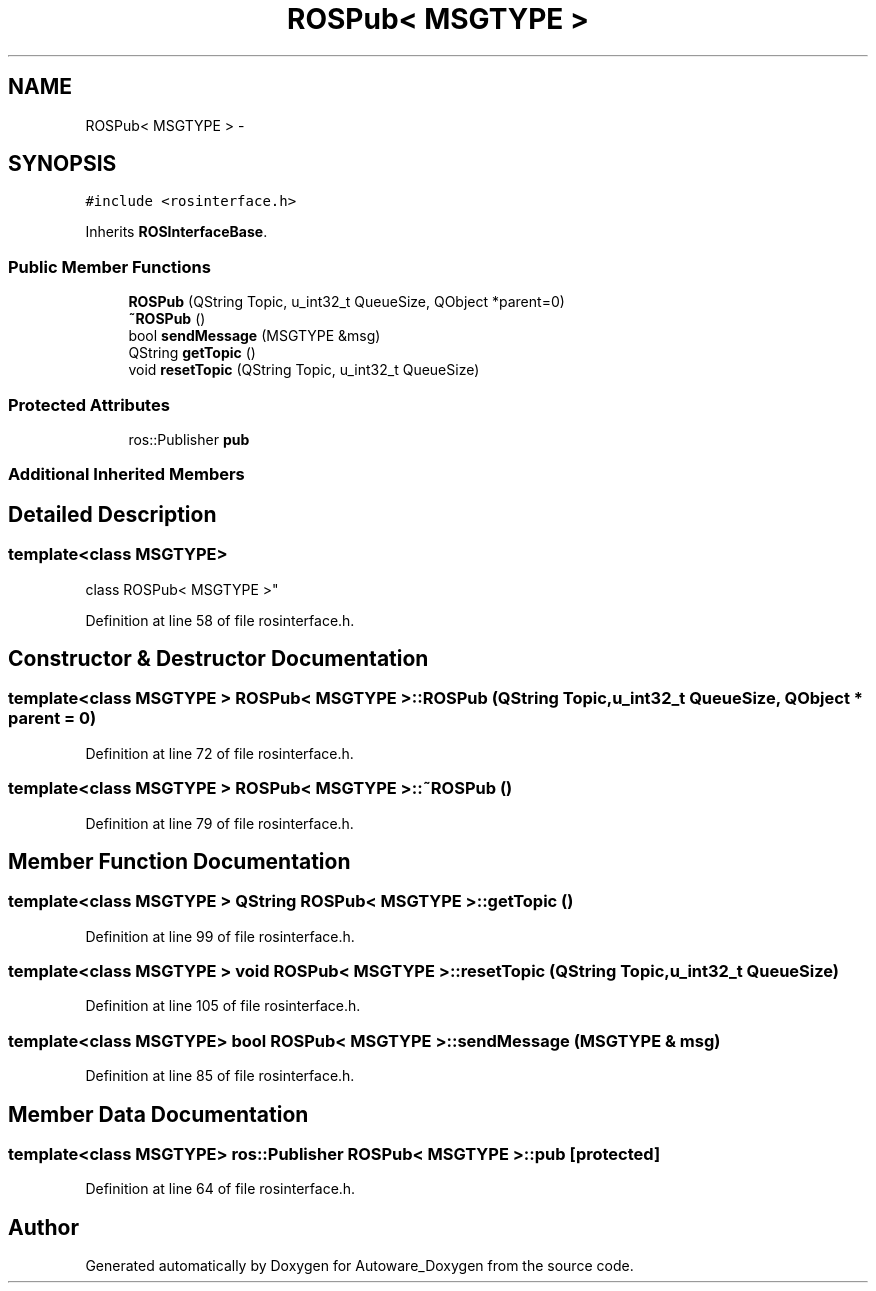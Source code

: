 .TH "ROSPub< MSGTYPE >" 3 "Fri May 22 2020" "Autoware_Doxygen" \" -*- nroff -*-
.ad l
.nh
.SH NAME
ROSPub< MSGTYPE > \- 
.SH SYNOPSIS
.br
.PP
.PP
\fC#include <rosinterface\&.h>\fP
.PP
Inherits \fBROSInterfaceBase\fP\&.
.SS "Public Member Functions"

.in +1c
.ti -1c
.RI "\fBROSPub\fP (QString Topic, u_int32_t QueueSize, QObject *parent=0)"
.br
.ti -1c
.RI "\fB~ROSPub\fP ()"
.br
.ti -1c
.RI "bool \fBsendMessage\fP (MSGTYPE &msg)"
.br
.ti -1c
.RI "QString \fBgetTopic\fP ()"
.br
.ti -1c
.RI "void \fBresetTopic\fP (QString Topic, u_int32_t QueueSize)"
.br
.in -1c
.SS "Protected Attributes"

.in +1c
.ti -1c
.RI "ros::Publisher \fBpub\fP"
.br
.in -1c
.SS "Additional Inherited Members"
.SH "Detailed Description"
.PP 

.SS "template<class MSGTYPE>
.br
class ROSPub< MSGTYPE >"

.PP
Definition at line 58 of file rosinterface\&.h\&.
.SH "Constructor & Destructor Documentation"
.PP 
.SS "template<class MSGTYPE > \fBROSPub\fP< MSGTYPE >::\fBROSPub\fP (QString Topic, u_int32_t QueueSize, QObject * parent = \fC0\fP)"

.PP
Definition at line 72 of file rosinterface\&.h\&.
.SS "template<class MSGTYPE > \fBROSPub\fP< MSGTYPE >::~\fBROSPub\fP ()"

.PP
Definition at line 79 of file rosinterface\&.h\&.
.SH "Member Function Documentation"
.PP 
.SS "template<class MSGTYPE > QString \fBROSPub\fP< MSGTYPE >::getTopic ()"

.PP
Definition at line 99 of file rosinterface\&.h\&.
.SS "template<class MSGTYPE > void \fBROSPub\fP< MSGTYPE >::resetTopic (QString Topic, u_int32_t QueueSize)"

.PP
Definition at line 105 of file rosinterface\&.h\&.
.SS "template<class MSGTYPE> bool \fBROSPub\fP< MSGTYPE >::sendMessage (MSGTYPE & msg)"

.PP
Definition at line 85 of file rosinterface\&.h\&.
.SH "Member Data Documentation"
.PP 
.SS "template<class MSGTYPE> ros::Publisher \fBROSPub\fP< MSGTYPE >::pub\fC [protected]\fP"

.PP
Definition at line 64 of file rosinterface\&.h\&.

.SH "Author"
.PP 
Generated automatically by Doxygen for Autoware_Doxygen from the source code\&.
